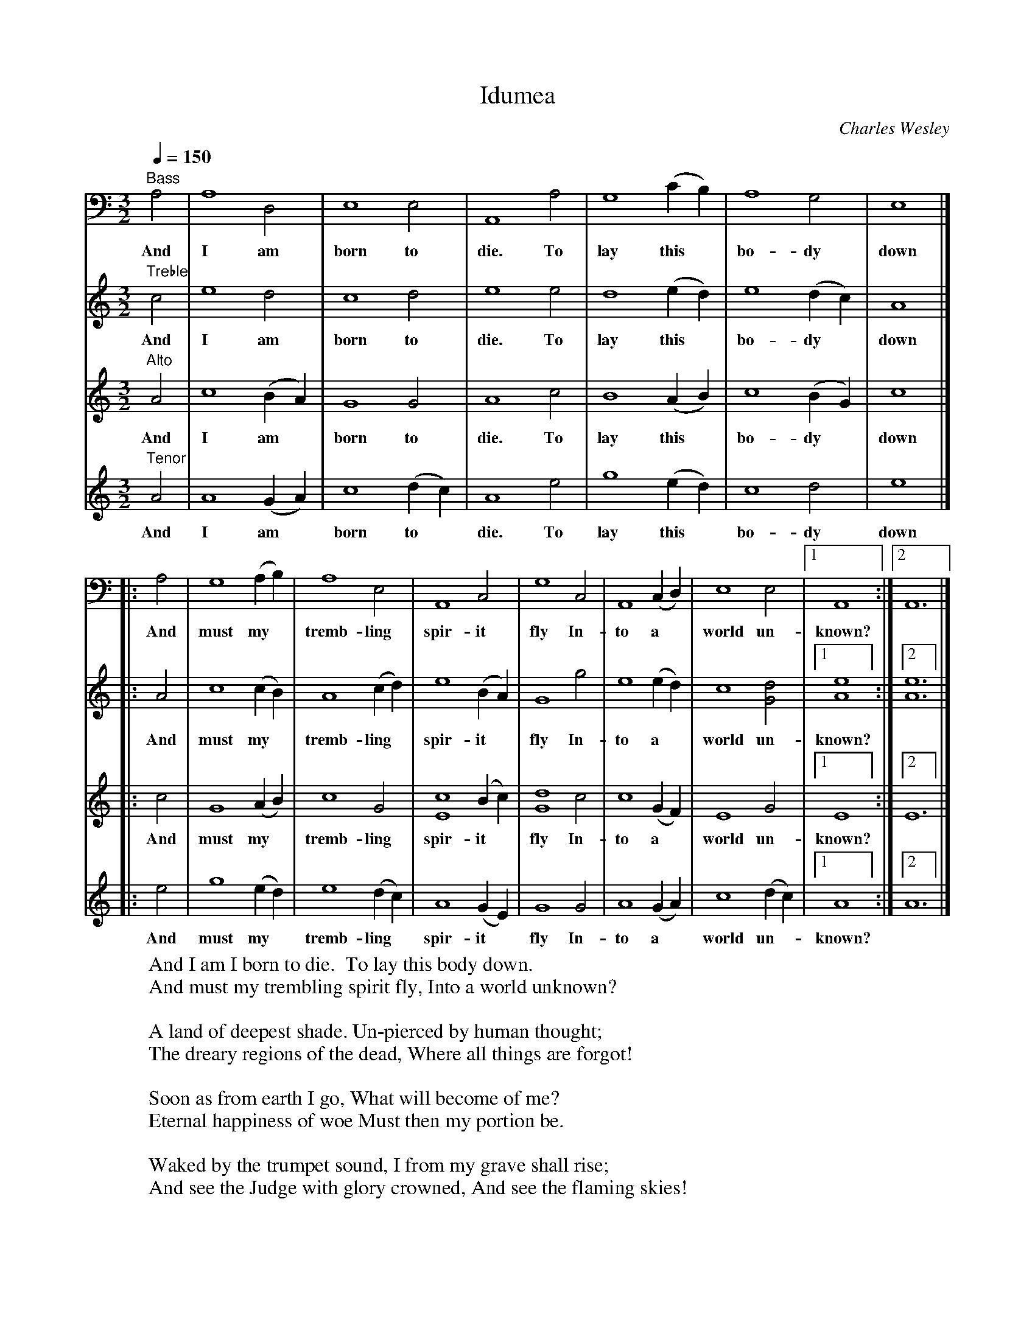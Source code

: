 X:1
T:Idumea
C:Charles Wesley
B:Original Sacred Harp. Denson Rev. 1971
B:Sacred Harp Publishing Co. Inc. Bremen, Georgia 30110.
M:3/2
L:1/4
Q:150
V:4 bass
K:Am
[V:1] "Treble"c2 | e4 d2 | c4 d2 | e4 e2 | d4 (ed) | e4 (dc) | A4 |]
w:And I am born to die. To lay this* bo-dy* down
[V:2] "Alto"A2 | c4 (BA) | G4 G2 | A4 c2 | B4 (AB) | c4 (BG) | c4 |]
w:And I am* born to die. To lay this* bo-dy* down
[V:3] "Tenor"A2 | A4 (GA) | c4 (dc) | A4 e2 | g4 (ed) | c4 d2 | e4 |]
w:And I am* born to* die. To lay this* bo-dy down
[V:4] "Bass"A,2 | A,4 D,2 | E,4 E,2 | A,,4 A,2 | G,4 (CB,) | A,4 G,2 | E,4 |]
w:And I am born to die. To lay this* bo-dy down
%
[V:1] |: A2 | c4 (cB) | A4 (cd) | e4 (BA) | G4 g2 | e4 (ed) | c4 [d2G2] |1 [e4A4] :|2 [e6A6] |]
w: And must my* tremb-ling* spir-it* fly In-to a* world un-known?
[V:2] |: c2 | G4 (AB) | c4 G2 | [c4E4] (Bc) | [d4G4] c2 | c4 (GF) | E4 G2 |1 E4 :|2 E6 |]
w: And must my* tremb-ling spir-it* fly In-to a* world un-known?
[V:3] |: e2 | g4 (ed) | e4 (dc) | A4 (GE) | G4 G2 | A4 (GA) | c4 (dc) |1 A4 :|2 A6 |]
w: And must my* tremb-ling* spir-it* fly In-to a* world un-*known?
[V:4] |: A,2 | G,4 (A,B,) | A,4 E,2 | A,,4 C,2 | G,4 C,2 | A,,4 (C,D,) | E,4 E,2 |1 A,,4 :|2 A,,6 |]
w: And must my* tremb-ling spir-it fly In-to a* world un- known?
W:And I am I born to die.  To lay this body down.
W:And must my trembling spirit fly, Into a world unknown?
W:
W:A land of deepest shade. Un-pierced by human thought;
W:The dreary regions of the dead, Where all things are forgot!
W:
W:Soon as from earth I go, What will become of me?
W:Eternal happiness of woe Must then my portion be.
W:
W:Waked by the trumpet sound, I from my grave shall rise;
W:And see the Judge with glory crowned, And see the flaming skies!
W:
